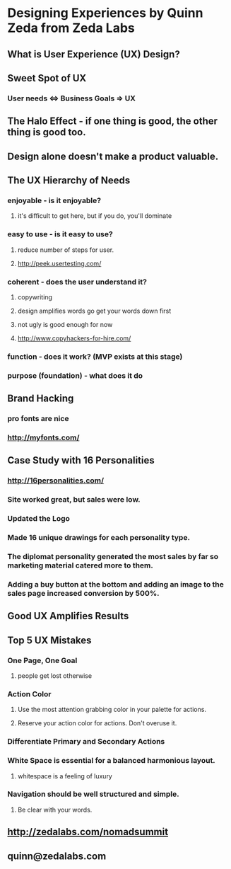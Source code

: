 * Designing Experiences by Quinn Zeda from Zeda Labs
** What is User Experience (UX) Design?
** Sweet Spot of UX
*** User needs <=> Business Goals => UX
** The Halo Effect - if one thing is good, the other thing is good too.
** Design alone doesn't make a product valuable.
** The UX Hierarchy of Needs
*** enjoyable - is it enjoyable?
**** it's difficult to get here, but if you do, you'll dominate
*** easy to use - is it easy to use?
**** reduce number of steps for user.
**** http://peek.usertesting.com/
*** coherent - does the user understand it?
**** copywriting
**** design amplifies words go get your words down first
**** not ugly is good enough for now
**** http://www.copyhackers-for-hire.com/
*** function - does it work? (MVP exists at this stage)
*** purpose (foundation) - what does it do
** Brand Hacking
*** pro fonts are nice
*** http://myfonts.com/
** Case Study with 16 Personalities
*** http://16personalities.com/
*** Site worked great, but sales were low.
*** Updated the Logo
*** Made 16 unique drawings for each personality type.
*** The diplomat personality generated the most sales by far so marketing material catered more to them.
*** Adding a buy button at the bottom and adding an image to the sales page increased conversion by 500%.
** Good UX Amplifies Results
** Top 5 UX Mistakes
*** One Page, One Goal
**** people get lost otherwise
*** Action Color
**** Use the most attention grabbing color in your palette for actions.
**** Reserve your action color for actions.  Don't overuse it.
*** Differentiate Primary and Secondary Actions
*** White Space is essential for a balanced harmonious layout.
**** whitespace is a feeling of luxury
*** Navigation should be well structured and simple.
**** Be clear with your words.
** http://zedalabs.com/nomadsummit
** quinn@zedalabs.com
